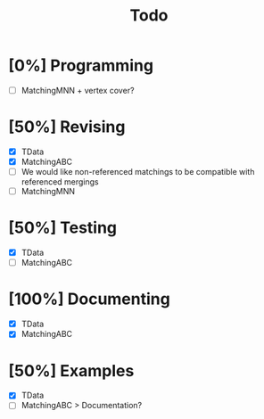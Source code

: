 #+TITLE: Todo

* [0%] Programming
- [ ] MatchingMNN + vertex cover?

* [50%] Revising
- [X] TData
- [X] MatchingABC
- [ ] We would like non-referenced matchings to be compatible
  with referenced mergings
- [ ] MatchingMNN


* [50%] Testing
- [X] TData
- [ ] MatchingABC


* [100%] Documenting
- [X] TData
- [X] MatchingABC

* [50%] Examples
- [X] TData
- [ ] MatchingABC > Documentation?
